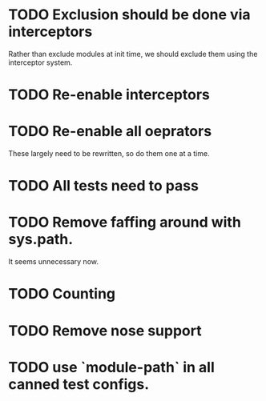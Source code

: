 * TODO Exclusion should be done via interceptors

    Rather than exclude modules at init time, we should exclude them using the interceptor system.

* TODO Re-enable interceptors

* TODO Re-enable all oeprators

    These largely need to be rewritten, so do them one at a time.

* TODO All tests need to pass

* TODO Remove faffing around with sys.path. 
  It seems unnecessary now.

* TODO Counting

* TODO Remove nose support

* TODO use `module-path` in all canned test configs.